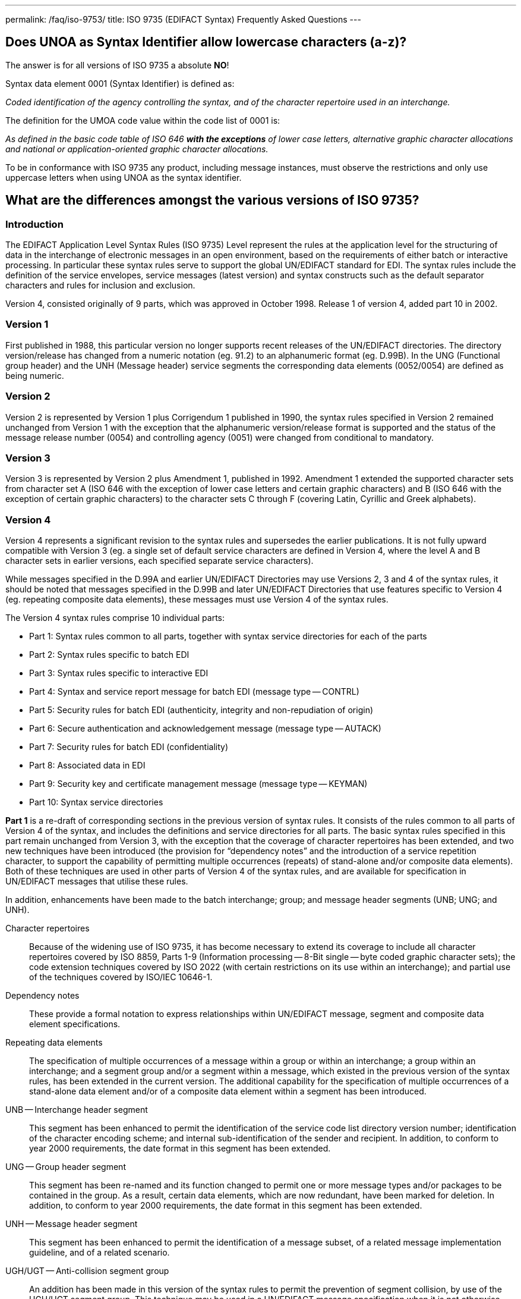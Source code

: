 ---
permalink: /faq/iso-9753/
title: ISO 9735 (EDIFACT Syntax) Frequently Asked Questions
---

== Does UNOA as Syntax Identifier allow lowercase characters (a-z)?


The answer is for all versions of ISO 9735 a absolute *NO*!

Syntax data element 0001 (Syntax Identifier) is defined as:

_Coded identification of the agency controlling the syntax, and of the character repertoire used in an interchange._

The definition for the UMOA code value within the code list of 0001 is:

_As defined in the basic code table of ISO 646 *with the exceptions* of lower case letters, alternative graphic character allocations and national or application-oriented graphic character allocations._

To be in conformance with ISO 9735 any product, including message instances, must observe the restrictions and only use uppercase letters when using UNOA as the syntax identifier.


== What are the differences amongst the various versions of ISO 9735?

=== Introduction

The EDIFACT Application Level Syntax Rules (ISO 9735) Level represent the rules at the application level for the structuring of data in the interchange of electronic messages in an open environment, based on the requirements of either batch or interactive processing.  In particular these syntax rules serve to support the global UN/EDIFACT standard for EDI.  The syntax rules include the definition of the service envelopes, service messages (latest version) and syntax constructs such as the default separator characters and rules for inclusion and exclusion.

Version 4, consisted originally of 9 parts, which was approved in October 1998. Release 1 of version 4, added part 10 in 2002.

=== Version 1

First published in 1988, this particular version no longer supports recent releases of the UN/EDIFACT directories.  The directory version/release has changed from a numeric notation (eg. 91.2) to an alphanumeric format (eg. D.99B).  In the UNG (Functional group header) and the UNH (Message header) service segments the corresponding data elements (0052/0054) are defined as being numeric.

=== Version 2

Version 2 is represented by Version 1 plus Corrigendum 1 published in 1990, the syntax rules specified in Version 2 remained unchanged from Version 1 with the exception that the alphanumeric version/release format is supported and the status of the message release number (0054) and controlling agency (0051) were changed from conditional to mandatory.

=== Version 3

Version 3 is represented by Version 2 plus Amendment 1, published in 1992.  Amendment 1 extended the supported character sets from character set A (ISO 646 with the exception of lower case letters and certain graphic characters) and B (ISO 646 with the exception of certain graphic characters) to the character sets C through F (covering Latin, Cyrillic and Greek alphabets).

=== Version 4

Version 4 represents a significant revision to the syntax rules and supersedes the earlier publications.  It is not fully upward compatible with Version 3 (eg. a single set of default service characters are defined in Version 4, where the level A and B character sets in earlier versions, each specified separate service characters).

While messages specified in the D.99A and earlier UN/EDIFACT Directories may use Versions 2, 3 and 4 of the syntax rules, it should be noted that messages specified in the D.99B and later UN/EDIFACT Directories that use features specific to Version 4 (eg. repeating composite data elements), these messages must use Version 4 of the syntax rules.

The Version 4 syntax rules comprise 10 individual parts:


* Part 1: Syntax rules common to all parts, together with syntax service directories for each of the parts
* Part 2: Syntax rules specific to batch EDI
* Part 3: Syntax rules specific to interactive EDI
* Part 4: Syntax and service report message for batch EDI (message type -- CONTRL)
* Part 5: Security rules for batch EDI (authenticity, integrity and non-repudiation of origin)
* Part 6: Secure authentication and acknowledgement message (message type -- AUTACK)
* Part 7: Security rules for batch EDI (confidentiality)
* Part 8: Associated data in EDI
* Part 9: Security key and certificate management message (message type -- KEYMAN)
* Part 10: Syntax service directories

*Part 1* is a re-draft of corresponding sections in the previous version of syntax rules. It consists of the rules common to all parts of Version 4 of the syntax, and includes the definitions and service directories for all parts.  The basic syntax rules specified in this part remain unchanged from Version 3, with the exception that the coverage of character repertoires has been extended, and two new techniques have been introduced (the provision for "`dependency notes`" and the introduction of a service repetition character, to support the capability of permitting multiple occurrences (repeats) of stand-alone and/or composite data elements).  Both of these techniques are used in other parts of Version 4 of the syntax rules, and are available for specification in UN/EDIFACT messages that utilise these rules.

In addition, enhancements have been made to the batch interchange; group; and message header segments (UNB; UNG; and UNH).

Character repertoires:: Because of the widening use of ISO 9735, it has become necessary to extend its coverage to include all character repertoires covered by ISO 8859, Parts 1-9 (Information processing -- 8-Bit single -- byte coded graphic character sets); the code extension techniques covered by ISO 2022 (with certain restrictions on its use within an interchange); and partial use of the techniques covered by ISO/IEC 10646-1.

Dependency notes:: These provide a formal notation to express relationships within UN/EDIFACT message, segment and composite data element specifications.

Repeating data elements:: The specification of multiple occurrences of a message within a group or within an interchange; a group within an interchange; and a segment group and/or a segment within a message, which existed in the previous version of the syntax rules, has been extended in the current version.  The additional capability for the specification of multiple occurrences of a stand-alone data element and/or of a composite data element within a segment has been introduced.

UNB -- Interchange header segment:: This segment has been enhanced to permit the identification of the service code list directory version number; identification of the character encoding scheme; and internal sub-identification of the sender and recipient.  In addition, to conform to year 2000 requirements, the date format in this segment has been extended.

UNG -- Group header segment:: This segment has been re-named and its function changed to permit one or more message types and/or packages to be contained in the group.  As a result, certain data elements, which are now redundant, have been marked for deletion.  In addition, to conform to year 2000 requirements, the date format in this segment has been extended.

UNH -- Message header segment:: This segment has been enhanced to permit the identification of a message subset, of a related message implementation guideline, and of a related scenario.

UGH/UGT -- Anti-collision segment group:: An addition has been made in this version of the syntax rules to permit the prevention of segment collision, by use of the UGH/UGT segment group.  This technique may be used in a UN/EDIFACT message specification when it is not otherwise possible to ensure unambiguous identification of each message segment upon receipt.

*Part 2* is specific to batch EDI and is a re-draft of corresponding sections in the previous version of the syntax rules. It is identical, except for minor changes to terminology, and for clarification of the use of segment groups.

*Part 3* is a new part, which has been added to the syntax rules. It provides for the exchange of UN/EDIFACT messages in an interactive (conversational) EDI environment.  Interactive EDI (I-EDI) is characterised by the following:


* a formalised association between the two parties using a dialogue,
* the ability, dynamically, to direct the course of the I-EDI transaction, depending upon the result of earlier exchanges within the dialogue,
* short response times,
* all the messages exchanged within one dialogue relate to the same business transaction,
* a transaction is a controlled set of dialogues that can take place between two or more parties.

These characteristics differentiate I-EDI from batch EDI (as specified in Part 2).  For consistency and in order to simplify the implementation of the syntax rules for those users who wish to utilise both batch and interactive processing, this part of the rules has been aligned as far as possible with the batch syntax rules.

*Part 4* of the syntax rules provides the capability for the automatic preparation of the CONTRL message in response to a received interchange, group, message or package:


* to acknowledge a correct syntactical structure; or
* to reject an incorrect syntactical structure.

In the case of rejection, the message lists any syntactical errors or unsupported functions encountered.  In addition to the above, the message may be used to indicate only the receipt of an interchange.

It is based upon a similar CONTRL service message developed and published as separate document for use with earlier versions of the syntax rules.

*Part 5* is a new part, which has been added to the syntax rules.  It provides an optional capability of securing batch UN/EDIFACT structures.  It provides a method to address message/package level, group level, and interchange level security for authenticity, integrity and non-repudiation of origin, in accordance with established security mechanisms.

*Part 6* is a new part, which has been added to the syntax rules.  It provides an optional capability of securing batch UN/EDIFACT structures, ie. messages, packages, groups or interchanges, by means of a secure authentication and acknowledgement message, AUTACK.

*Part 7* is a new part, which has been added to the syntax rules. It provides an optional capability of applying confidentiality to a batch UN/EDIFACT structures.  It provides a method to address message/package level, group level and interchange level security for confidentiality in accordance with established security mechanisms.

*Part 8* is a new part, which has been added to the syntax rules.  It provides an optional capability of associating a package of data, which contains an object bounded by EDIFACT service segments as envelopes.  The option permits the transfer within an UN/EDIFACT interchange of data which can be created by other applications, such as STEP (Standard for The Exchange of Product model data), CAD (Computer Aided Design), etc., and which cannot be carried by means of an UN/EDIFACT message.

*Part 9* is a new part, which has been added to the syntax rules.  It provides an optional capability of managing security keys and certificates using the KEYMAN message.

*Part 10* was added with the publication of Release 1. For maintenance reasons of the Syntax service directories this part was extracted and updated from each of the relevant annex parts of the ISO 9735 series, first edition, published in 1998 and 1999.


